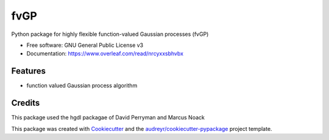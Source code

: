 ====
fvGP
====


.. image:: https://img.shields.io/pypi/v/fvgp.svg
        :target: https://pypi.python.org/pypi/fvgp

.. image:: https://img.shields.io/travis/MarcusMichaelNoack/fvgp.svg
        :target: https://travis-ci.com/MarcusMichaelNoack/fvgp

.. image:: https://readthedocs.org/projects/fvgp/badge/?version=latest
        :target: https://fvgp.readthedocs.io/en/latest/?badge=latest
        :alt: Documentation Status




Python package for highly flexible function-valued Gaussian processes (fvGP)


* Free software: GNU General Public License v3
* Documentation: https://www.overleaf.com/read/nrcyxxsbhvbx


Features
--------

* function valued Gaussian process algorithm

Credits
-------
This package used the hgdl packagae of David Perryman and Marcus Noack


This package was created with Cookiecutter_ and the `audreyr/cookiecutter-pypackage`_ project template.

.. _Cookiecutter: https://github.com/audreyr/cookiecutter
.. _`audreyr/cookiecutter-pypackage`: https://github.com/audreyr/cookiecutter-pypackage
